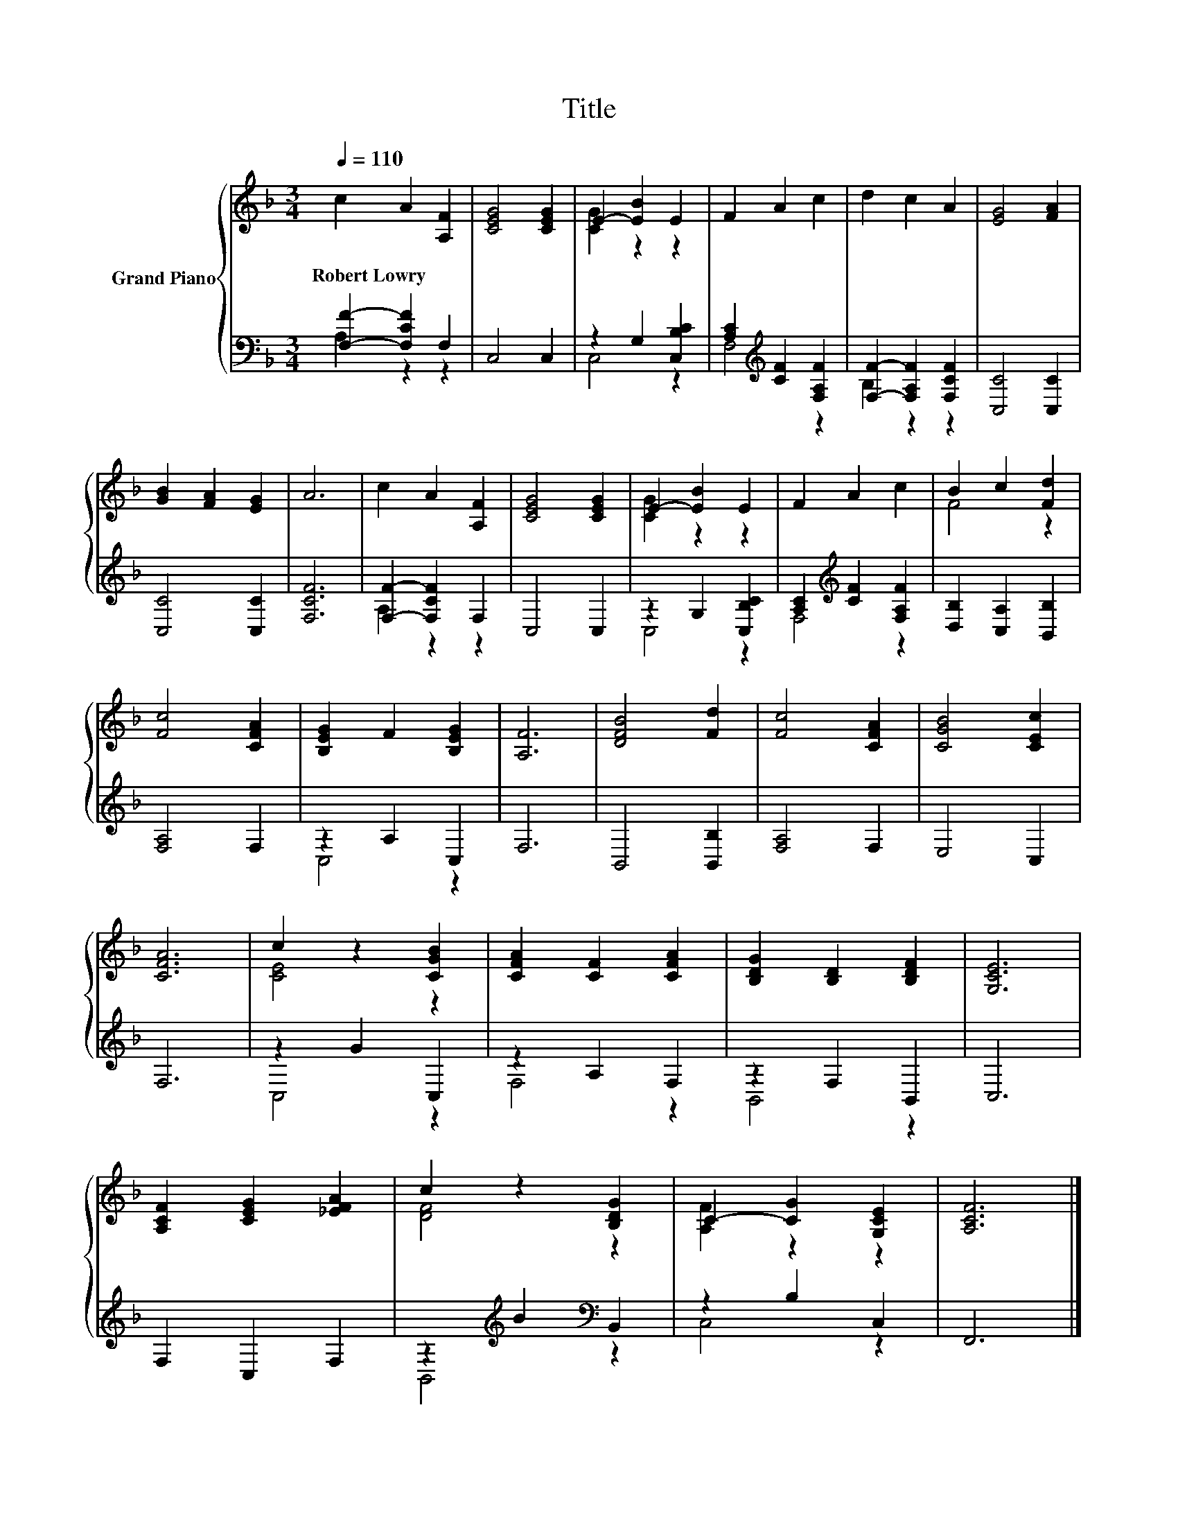 X:1
T:Title
%%score { ( 1 4 ) | ( 2 3 ) }
L:1/8
Q:1/4=110
M:3/4
K:F
V:1 treble nm="Grand Piano"
V:4 treble 
V:2 bass 
V:3 bass 
V:1
 c2 A2 [A,F]2 | [CEG]4 [CEG]2 | E2- [EB]2 E2 | F2 A2 c2 | d2 c2 A2 | [EG]4 [FA]2 | %6
w: Robert~Lowry * *||||||
 [GB]2 [FA]2 [EG]2 | A6 | c2 A2 [A,F]2 | [CEG]4 [CEG]2 | E2- [EB]2 E2 | F2 A2 c2 | B2 c2 [Fd]2 | %13
w: |||||||
 [Fc]4 [CFA]2 | [B,EG]2 F2 [B,EG]2 | [A,F]6 | [DFB]4 [Fd]2 | [Fc]4 [CFA]2 | [CGB]4 [CEc]2 | %19
w: ||||||
 [CFA]6 | c2 z2 [CGB]2 | [CFA]2 [CF]2 [CFA]2 | [B,DG]2 [B,D]2 [B,DF]2 | [G,CE]6 | %24
w: |||||
 [A,CF]2 [CEG]2 [_EFA]2 | c2 z2 [B,DG]2 | C2- [CG]2 [G,CE]2 | [A,CF]6 |] %28
w: ||||
V:2
 [F,F]2- [F,CF]2 F,2 | C,4 C,2 | z2 G,2 [C,B,C]2 | [A,C]2[K:treble] [CF]2 [F,A,F]2 | %4
 [F,F]2- [F,A,F]2 [F,CF]2 | [C,C]4 [C,C]2 | [C,C]4 [C,C]2 | [F,CF]6 | [F,F]2- [F,CF]2 F,2 | %9
 C,4 C,2 | z2 G,2 [C,B,C]2 | [A,C]2[K:treble] [CF]2 [F,A,F]2 | [D,B,]2 [C,A,]2 [B,,B,]2 | %13
 [F,A,]4 F,2 | z2 A,2 C,2 | F,6 | B,,4 [B,,B,]2 | [F,A,]4 F,2 | E,4 C,2 | F,6 | z2 G2 C,2 | %21
 z2 A,2 F,2 | z2 F,2 B,,2 | C,6 | F,2 C,2 F,2 | z2[K:treble] B2[K:bass] B,,2 | z2 B,2 C,2 | F,,6 |] %28
V:3
 A,2 z2 z2 | x6 | C,4 z2 | F,4[K:treble] z2 | B,2 z2 z2 | x6 | x6 | x6 | A,2 z2 z2 | x6 | C,4 z2 | %11
 F,4[K:treble] z2 | x6 | x6 | C,4 z2 | x6 | x6 | x6 | x6 | x6 | C,4 z2 | F,4 z2 | B,,4 z2 | x6 | %24
 x6 | B,,4[K:treble][K:bass] z2 | C,4 z2 | x6 |] %28
V:4
 x6 | x6 | [CG]2 z2 z2 | x6 | x6 | x6 | x6 | x6 | x6 | x6 | [CG]2 z2 z2 | x6 | F4 z2 | x6 | x6 | %15
 x6 | x6 | x6 | x6 | x6 | [CE]4 z2 | x6 | x6 | x6 | x6 | [DF]4 z2 | [A,F]2 z2 z2 | x6 |] %28

